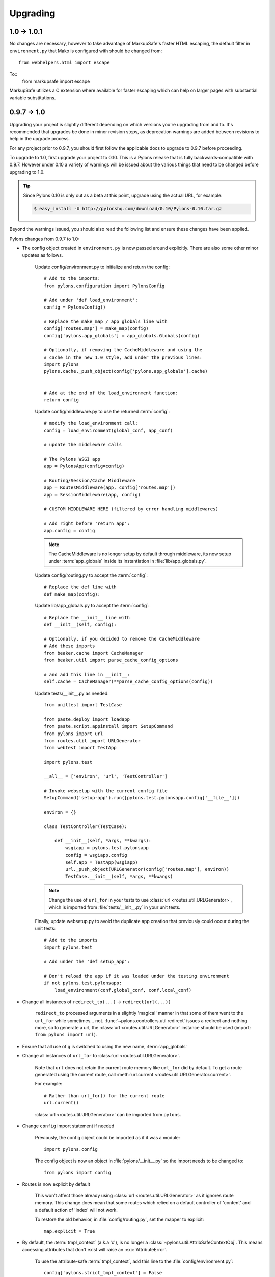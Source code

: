 .. _upgrading:

=========
Upgrading
=========

1.0 -> 1.0.1
============

No changes are necessary, however to take advantage of MarkupSafe's faster
HTML escaping, the default filter in ``environment.py`` that Mako is 
configured with should be changed from::
    
    from webhelpers.html import escape

To::
    from markupsafe import escape

MarkupSafe utilizes a C extension where available for faster escaping which
can help on larger pages with substantial variable substitutions.


0.9.7 -> 1.0
============

Upgrading your project is slightly different depending on which versions you're upgrading from and to. It's recommended that upgrades be done in minor revision steps, as deprecation warnings are added between revisions to help in the upgrade process.

For any project prior to 0.9.7, you should first follow the applicable docs to upgrade to 0.9.7 before proceeding.

To upgrade to 1.0, first upgrade your project to 0.10. This is a Pylons release that is fully backwards-compatible with 0.9.7. However under 0.10 a variety of warnings will be issued about the various things that need to be changed before upgrading to 1.0.

.. tip::
    Since Pylons 0.10 is only out as a beta at this point, upgrade using the
    actual URL, for example:
    
    .. code-block:: bash
        
        $ easy_install -U http://pylonshq.com/download/0.10/Pylons-0.10.tar.gz


Beyond the warnings issued, you should also read the following list and ensure these changes have been applied.

Pylons changes from 0.9.7 to 1.0:

* The config object created in ``environment.py`` is now passed around explicitly. There are also some other minor updates as follows.
    
    Update config/environment.py to initialize and return the config::
    
        # Add to the imports:
        from pylons.configuration import PylonsConfig
    
        # Add under 'def load_environment':
        config = PylonsConfig()
        
        # Replace the make_map / app globals line with
        config['routes.map'] = make_map(config)
        config['pylons.app_globals'] = app_globals.Globals(config)
        
        # Optionally, if removing the CacheMiddleware and using the
        # cache in the new 1.0 style, add under the previous lines:
        import pylons
        pylons.cache._push_object(config['pylons.app_globals'].cache)
        
    
        # Add at the end of the load_environment function:
        return config
    
    Update config/middleware.py to use the returned :term:`config`::
        
        # modify the load_environment call:
        config = load_environment(global_conf, app_conf)
        
        # update the middleware calls
        
        # The Pylons WSGI app
        app = PylonsApp(config=config)

        # Routing/Session/Cache Middleware
        app = RoutesMiddleware(app, config['routes.map'])
        app = SessionMiddleware(app, config)

        # CUSTOM MIDDLEWARE HERE (filtered by error handling middlewares)
        
        # Add right before 'return app':
        app.config = config
    
    .. note::
    
        The CacheMiddleware is no longer setup by default through
        middleware, its now setup under :term:`app_globals` inside its 
        instantiation in :file:`lib/app_globals.py`.
    
    Update config/routing.py to accept the :term:`config`::
        
        # Replace the def line with
        def make_map(config):
    
    Update lib/app_globals.py to accept the :term:`config`::
        
        # Replace the __init__ line with
        def __init__(self, config):
        
        # Optionally, if you decided to remove the CacheMiddleware
        # Add these imports
        from beaker.cache import CacheManager
        from beaker.util import parse_cache_config_options
        
        # and add this line in __init__:
        self.cache = CacheManager(**parse_cache_config_options(config))
    
    Update tests/__init__.py as needed::
        
        from unittest import TestCase

        from paste.deploy import loadapp
        from paste.script.appinstall import SetupCommand
        from pylons import url
        from routes.util import URLGenerator
        from webtest import TestApp

        import pylons.test

        __all__ = ['environ', 'url', 'TestController']

        # Invoke websetup with the current config file
        SetupCommand('setup-app').run([pylons.test.pylonsapp.config['__file__']])

        environ = {}

        class TestController(TestCase):

            def __init__(self, *args, **kwargs):
                wsgiapp = pylons.test.pylonsapp
                config = wsgiapp.config
                self.app = TestApp(wsgiapp)
                url._push_object(URLGenerator(config['routes.map'], environ))
                TestCase.__init__(self, *args, **kwargs)

    .. note::
        
        Change the use of ``url_for`` in your tests to use 
        :class:`url <routes.util.URLGenerator>`, which is imported from
        :file:`tests/__init__.py` in your unit tests.

    
    Finally, update websetup.py to avoid the duplicate app creation that
    previously could occur during the unit tests::
        
        # Add to the imports
        import pylons.test
        
        # Add under the 'def setup_app':
        
        # Don't reload the app if it was loaded under the testing environment
        if not pylons.test.pylonsapp:
            load_environment(conf.global_conf, conf.local_conf)
        
        
* Change all instances of ``redirect_to(...)`` -> ``redirect(url(...))``
    
    ``redirect_to`` processed arguments in a slightly 'magical' manner in that 
    some of them went to the ``url_for`` while sometimes... not. :func:`~pylons.controllers.util.redirect`
    issues a redirect and nothing more, so to generate a url, the :class:`url <routes.util.URLGenerator>`
    instance should be used (import: ``from pylons import url``).

* Ensure that all use of ``g`` is switched to using the new name, :term:`app_globals`

* Change all instances of ``url_for`` to :class:`url <routes.util.URLGenerator>`. 
    
    Note that ``url`` does not retain the current route memory like
    ``url_for`` did by default. To get a route generated using the 
    current route, call 
    :meth:`url.current <routes.util.URLGenerator.current>`.
    
    For example::
        
        # Rather than url_for() for the current route
        url.current()
    
    :class:`url <routes.util.URLGenerator>` can be imported from ``pylons``.

* Change ``config`` import statement if needed
    
    Previously, the config object could be imported as if it was a module::
        
        import pylons.config
    
    The config object is now an object in :file:`pylons/__init__.py` so the
    import needs to be changed to::
        
        from pylons import config

* Routes is now explicit by default
    
    This won't affect those already using :class:`url <routes.util.URLGenerator>` as it ignores route memory. This change does mean that some routes which relied on a default controller of 'content' and a default action of 'index' will not work.
  
    To restore the old behavior, in :file:`config/routing.py`, set the mapper
    to explicit::
    
        map.explicit = True

* By default, the :term:`tmpl_context` (a.k.a 'c'), is no longer a :class:`~pylons.util.AttribSafeContextObj`. This means accessing attributes that don't exist will raise an :exc:`AttributeError`. 
    
    To use the attribute-safe :term:`tmpl_context`, add this line to the
    :file:`config/environment.py`::
        
        config['pylons.strict_tmpl_context'] = False
